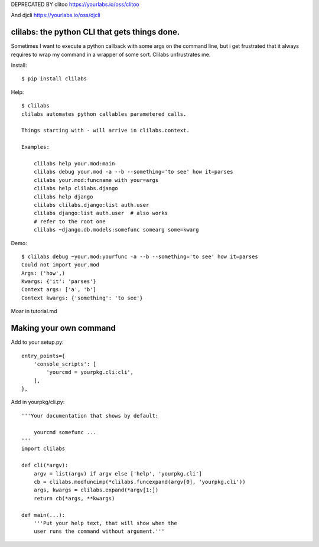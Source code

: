 DEPRECATED BY clitoo
https://yourlabs.io/oss/clitoo

And djcli
https://yourlabs.io/oss/djcli


clilabs: the python CLI that gets things done.
~~~~~~~~~~~~~~~~~~~~~~~~~~~~~~~~~~~~~~~~~~~~~~

Sometimes I want to execute a python callback with some args on the command
line, but i get frustrated that it always requires to wrap my command in a
wrapper of some sort. Clilabs unfrustrates me.

Install::

$ pip install clilabs

Help::

    $ clilabs
    clilabs automates python callables parametered calls.

    Things starting with - will arrive in clilabs.context.

    Examples:

        clilabs help your.mod:main
        clilabs debug your.mod -a --b --something='to see' how it=parses
        clilabs your.mod:funcname with your=args
        clilabs help clilabs.django
        clilabs help django
        clilabs clilabs.django:list auth.user
        clilabs django:list auth.user  # also works
        # refer to the root one
        clilabs ~django.db.models:somefunc somearg some=kwarg

Demo::

    $ clilabs debug ~your.mod:yourfunc -a --b --something='to see' how it=parses
    Could not import your.mod
    Args: ('how',)
    Kwargs: {'it': 'parses'}
    Context args: ['a', 'b']
    Context kwargs: {'something': 'to see'}

Moar in tutorial.md

Making your own command
~~~~~~~~~~~~~~~~~~~~~~~

Add to your setup.py::

    entry_points={
        'console_scripts': [
            'yourcmd = yourpkg.cli:cli',
        ],
    },


Add in yourpkg/cli.py::

    '''Your documentation that shows by default:

        yourcmd somefunc ...
    '''
    import clilabs

    def cli(*argv):
        argv = list(argv) if argv else ['help', 'yourpkg.cli']
        cb = clilabs.modfuncimp(*clilabs.funcexpand(argv[0], 'yourpkg.cli'))
        args, kwargs = clilabs.expand(*argv[1:])
        return cb(*args, **kwargs)

    def main(...):
        '''Put your help text, that will show when the
        user runs the command without argument.'''

